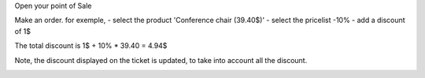 Open your point of Sale

Make an order. for exemple,
- select the product 'Conference chair (39.40$)'
- select the pricelist -10%
- add a discount of 1$

The total discount is 1$ + 10% * 39.40 = 4.94$

.. image:: ../static/description/order_summary.png

Note, the discount displayed on the ticket is updated, to take into account all the discount.

.. image:: ../static/description/pos_receipt.png
